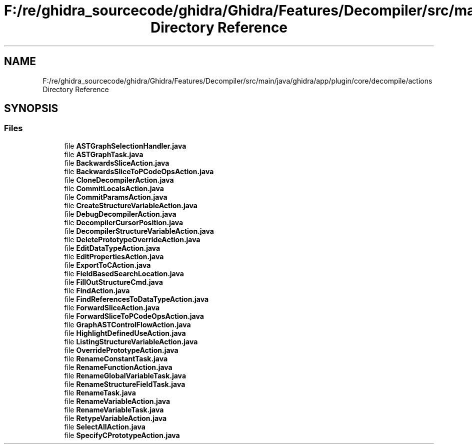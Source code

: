 .TH "F:/re/ghidra_sourcecode/ghidra/Ghidra/Features/Decompiler/src/main/java/ghidra/app/plugin/core/decompile/actions Directory Reference" 3 "Sun Apr 14 2019" "decompile" \" -*- nroff -*-
.ad l
.nh
.SH NAME
F:/re/ghidra_sourcecode/ghidra/Ghidra/Features/Decompiler/src/main/java/ghidra/app/plugin/core/decompile/actions Directory Reference
.SH SYNOPSIS
.br
.PP
.SS "Files"

.in +1c
.ti -1c
.RI "file \fBASTGraphSelectionHandler\&.java\fP"
.br
.ti -1c
.RI "file \fBASTGraphTask\&.java\fP"
.br
.ti -1c
.RI "file \fBBackwardsSliceAction\&.java\fP"
.br
.ti -1c
.RI "file \fBBackwardsSliceToPCodeOpsAction\&.java\fP"
.br
.ti -1c
.RI "file \fBCloneDecompilerAction\&.java\fP"
.br
.ti -1c
.RI "file \fBCommitLocalsAction\&.java\fP"
.br
.ti -1c
.RI "file \fBCommitParamsAction\&.java\fP"
.br
.ti -1c
.RI "file \fBCreateStructureVariableAction\&.java\fP"
.br
.ti -1c
.RI "file \fBDebugDecompilerAction\&.java\fP"
.br
.ti -1c
.RI "file \fBDecompilerCursorPosition\&.java\fP"
.br
.ti -1c
.RI "file \fBDecompilerStructureVariableAction\&.java\fP"
.br
.ti -1c
.RI "file \fBDeletePrototypeOverrideAction\&.java\fP"
.br
.ti -1c
.RI "file \fBEditDataTypeAction\&.java\fP"
.br
.ti -1c
.RI "file \fBEditPropertiesAction\&.java\fP"
.br
.ti -1c
.RI "file \fBExportToCAction\&.java\fP"
.br
.ti -1c
.RI "file \fBFieldBasedSearchLocation\&.java\fP"
.br
.ti -1c
.RI "file \fBFillOutStructureCmd\&.java\fP"
.br
.ti -1c
.RI "file \fBFindAction\&.java\fP"
.br
.ti -1c
.RI "file \fBFindReferencesToDataTypeAction\&.java\fP"
.br
.ti -1c
.RI "file \fBForwardSliceAction\&.java\fP"
.br
.ti -1c
.RI "file \fBForwardSliceToPCodeOpsAction\&.java\fP"
.br
.ti -1c
.RI "file \fBGraphASTControlFlowAction\&.java\fP"
.br
.ti -1c
.RI "file \fBHighlightDefinedUseAction\&.java\fP"
.br
.ti -1c
.RI "file \fBListingStructureVariableAction\&.java\fP"
.br
.ti -1c
.RI "file \fBOverridePrototypeAction\&.java\fP"
.br
.ti -1c
.RI "file \fBRenameConstantTask\&.java\fP"
.br
.ti -1c
.RI "file \fBRenameFunctionAction\&.java\fP"
.br
.ti -1c
.RI "file \fBRenameGlobalVariableTask\&.java\fP"
.br
.ti -1c
.RI "file \fBRenameStructureFieldTask\&.java\fP"
.br
.ti -1c
.RI "file \fBRenameTask\&.java\fP"
.br
.ti -1c
.RI "file \fBRenameVariableAction\&.java\fP"
.br
.ti -1c
.RI "file \fBRenameVariableTask\&.java\fP"
.br
.ti -1c
.RI "file \fBRetypeVariableAction\&.java\fP"
.br
.ti -1c
.RI "file \fBSelectAllAction\&.java\fP"
.br
.ti -1c
.RI "file \fBSpecifyCPrototypeAction\&.java\fP"
.br
.in -1c
